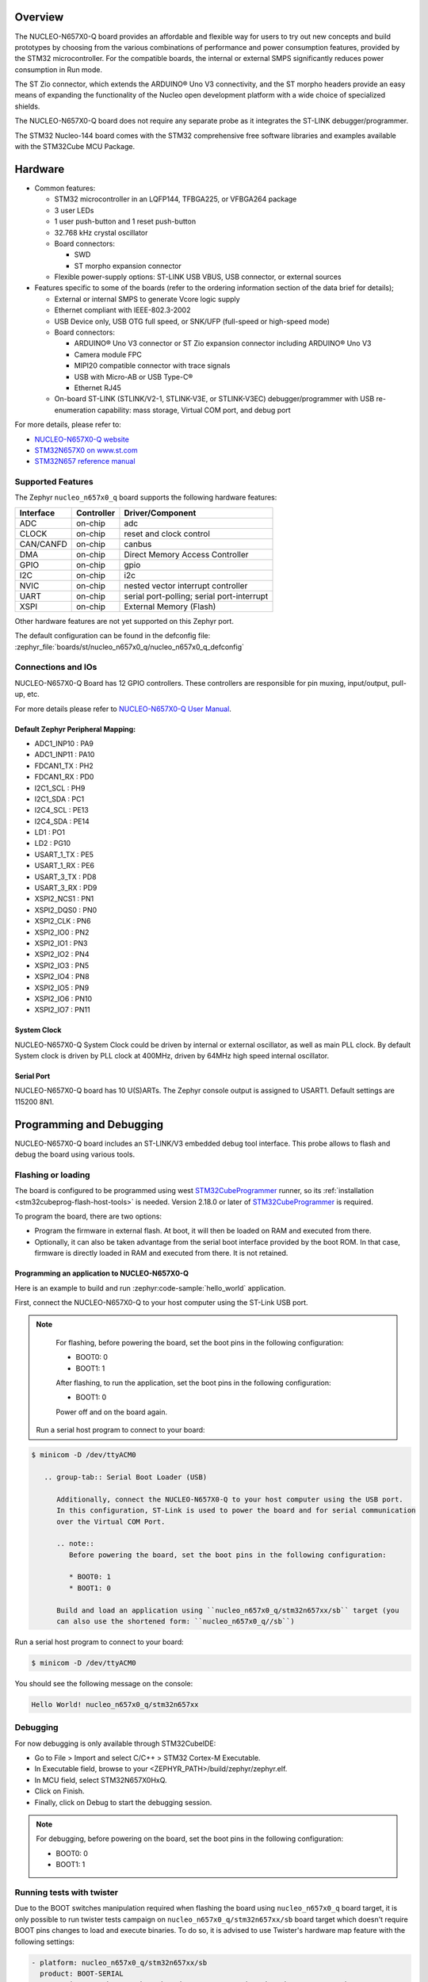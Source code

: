 .. zephyr:board:: nucleo_n657x0_q

Overview
********

The NUCLEO-N657X0-Q board provides an affordable and flexible way for users to try out
new concepts and build prototypes by choosing from the various combinations of performance
and power consumption features, provided by the STM32 microcontroller. For the compatible boards,
the internal or external SMPS significantly reduces power consumption in Run mode.

The ST Zio connector, which extends the ARDUINO® Uno V3 connectivity, and the ST morpho headers
provide an easy means of expanding the functionality of the Nucleo open development platform with
a wide choice of specialized shields.

The NUCLEO-N657X0-Q board does not require any separate probe as it integrates the ST-LINK
debugger/programmer.

The STM32 Nucleo-144 board comes with the STM32 comprehensive free software libraries and
examples available with the STM32Cube MCU Package.

Hardware
********

- Common features:

  - STM32 microcontroller in an LQFP144, TFBGA225, or VFBGA264 package
  - 3 user LEDs
  - 1 user push-button and 1 reset push-button
  - 32.768 kHz crystal oscillator
  - Board connectors:

    - SWD
    - ST morpho expansion connector

  - Flexible power-supply options: ST-LINK USB VBUS, USB connector, or external sources

- Features specific to some of the boards (refer to the ordering information section
  of the data brief for details);

  - External or internal SMPS to generate Vcore logic supply
  - Ethernet compliant with IEEE-802.3-2002
  - USB Device only, USB OTG full speed, or SNK/UFP (full-speed or high-speed mode)
  - Board connectors:

    - ARDUINO® Uno V3 connector or ST Zio expansion connector including ARDUINO® Uno V3
    - Camera module FPC
    - MIPI20 compatible connector with trace signals
    - USB with Micro-AB or USB Type-C®
    - Ethernet RJ45

  - On-board ST-LINK (STLINK/V2-1, STLINK-V3E, or STLINK-V3EC) debugger/programmer with
    USB re-enumeration capability: mass storage, Virtual COM port, and debug port

For more details, please refer to:

* `NUCLEO-N657X0-Q website`_
* `STM32N657X0 on www.st.com`_
* `STM32N657 reference manual`_

Supported Features
==================

The Zephyr ``nucleo_n657x0_q`` board supports the following hardware features:

+-----------+------------+-------------------------------------+
| Interface | Controller | Driver/Component                    |
+===========+============+=====================================+
| ADC       | on-chip    | adc                                 |
+-----------+------------+-------------------------------------+
| CLOCK     | on-chip    | reset and clock control             |
+-----------+------------+-------------------------------------+
| CAN/CANFD | on-chip    | canbus                              |
+-----------+------------+-------------------------------------+
| DMA       | on-chip    | Direct Memory Access Controller     |
+-----------+------------+-------------------------------------+
| GPIO      | on-chip    | gpio                                |
+-----------+------------+-------------------------------------+
| I2C       | on-chip    | i2c                                 |
+-----------+------------+-------------------------------------+
| NVIC      | on-chip    | nested vector interrupt controller  |
+-----------+------------+-------------------------------------+
| UART      | on-chip    | serial port-polling;                |
|           |            | serial port-interrupt               |
+-----------+------------+-------------------------------------+
| XSPI      | on-chip    | External Memory (Flash)             |
+-----------+------------+-------------------------------------+


Other hardware features are not yet supported on this Zephyr port.

The default configuration can be found in the defconfig file:
:zephyr_file:`boards/st/nucleo_n657x0_q/nucleo_n657x0_q_defconfig`


Connections and IOs
===================

NUCLEO-N657X0-Q Board has 12 GPIO controllers. These controllers are responsible
for pin muxing, input/output, pull-up, etc.

For more details please refer to `NUCLEO-N657X0-Q User Manual`_.

Default Zephyr Peripheral Mapping:
----------------------------------

- ADC1_INP10 : PA9
- ADC1_INP11 : PA10
- FDCAN1_TX : PH2
- FDCAN1_RX : PD0
- I2C1_SCL : PH9
- I2C1_SDA : PC1
- I2C4_SCL : PE13
- I2C4_SDA : PE14
- LD1 : PO1
- LD2 : PG10
- USART_1_TX : PE5
- USART_1_RX : PE6
- USART_3_TX : PD8
- USART_3_RX : PD9
- XSPI2_NCS1 : PN1
- XSPI2_DQS0 : PN0
- XSPI2_CLK : PN6
- XSPI2_IO0 : PN2
- XSPI2_IO1 : PN3
- XSPI2_IO2 : PN4
- XSPI2_IO3 : PN5
- XSPI2_IO4 : PN8
- XSPI2_IO5 : PN9
- XSPI2_IO6 : PN10
- XSPI2_IO7 : PN11

System Clock
------------

NUCLEO-N657X0-Q System Clock could be driven by internal or external oscillator,
as well as main PLL clock. By default System clock is driven by PLL clock at
400MHz, driven by 64MHz high speed internal oscillator.

Serial Port
-----------

NUCLEO-N657X0-Q board has 10 U(S)ARTs. The Zephyr console output is assigned to
USART1. Default settings are 115200 8N1.

Programming and Debugging
*************************

NUCLEO-N657X0-Q board includes an ST-LINK/V3 embedded debug tool interface.
This probe allows to flash and debug the board using various tools.



Flashing or loading
===================

The board is configured to be programmed using west `STM32CubeProgrammer`_ runner,
so its :ref:`installation <stm32cubeprog-flash-host-tools>` is needed.
Version 2.18.0 or later of `STM32CubeProgrammer`_ is required.

To program the board, there are two options:

- Program the firmware in external flash. At boot, it will then be loaded on RAM
  and executed from there.
- Optionally, it can also be taken advantage from the serial boot interface provided
  by the boot ROM. In that case, firmware is directly loaded in RAM and executed from
  there. It is not retained.

Programming an application to NUCLEO-N657X0-Q
---------------------------------------------

Here is an example to build and run :zephyr:code-sample:`hello_world` application.

First, connect the NUCLEO-N657X0-Q to your host computer using the ST-Link USB port.

   .. tabs::

      .. group-tab:: ST-Link

         Build and flash an application using ``nucleo_n657x0_q`` target.

         .. zephyr-app-commands::
            :zephyr-app: samples/hello_world
            :board: nucleo_n657x0_q
            :goals: build flash

.. note::
            For flashing, before powering the board, set the boot pins in the following configuration:

            * BOOT0: 0
            * BOOT1: 1

            After flashing, to run the application, set the boot pins in the following configuration:

            * BOOT1: 0

	    Power off and on the board again.

         Run a serial host program to connect to your board:

.. code-block:: console

   $ minicom -D /dev/ttyACM0

      .. group-tab:: Serial Boot Loader (USB)

         Additionally, connect the NUCLEO-N657X0-Q to your host computer using the USB port.
         In this configuration, ST-Link is used to power the board and for serial communication
         over the Virtual COM Port.

         .. note::
            Before powering the board, set the boot pins in the following configuration:

            * BOOT0: 1
            * BOOT1: 0

         Build and load an application using ``nucleo_n657x0_q/stm32n657xx/sb`` target (you
         can also use the shortened form: ``nucleo_n657x0_q//sb``)

.. zephyr-app-commands::
   :zephyr-app: samples/hello_world
   :board: nucleo_n657x0_q
   :goals: build flash


Run a serial host program to connect to your board:

.. code-block:: console

   $ minicom -D /dev/ttyACM0

You should see the following message on the console:

.. code-block:: console

   Hello World! nucleo_n657x0_q/stm32n657xx


Debugging
=========

For now debugging is only available through STM32CubeIDE:

* Go to File > Import and select C/C++ > STM32 Cortex-M Executable.
* In Executable field, browse to your <ZEPHYR_PATH>/build/zephyr/zephyr.elf.
* In MCU field, select STM32N657X0HxQ.
* Click on Finish.
* Finally, click on Debug to start the debugging session.

.. note::
   For debugging, before powering on the board, set the boot pins in the following configuration:

   * BOOT0: 0
   * BOOT1: 1


Running tests with twister
==========================

Due to the BOOT switches manipulation required when flashing the board using ``nucleo_n657x0_q``
board target, it is only possible to run twister tests campaign on ``nucleo_n657x0_q/stm32n657xx/sb``
board target which doesn't require BOOT pins changes to load and execute binaries.
To do so, it is advised to use Twister's hardware map feature with the following settings:

.. code-block:: yaml

   - platform: nucleo_n657x0_q/stm32n657xx/sb
     product: BOOT-SERIAL
     pre_script: <path_to_zephyr>/boards/st/common/scripts/board_power_reset.sh
     runner: stm32cubeprogrammer

.. _NUCLEO-N657X0-Q website:
   https://www.st.com/en/evaluation-tools/nucleo-n657x0-q.html

.. _NUCLEO-N657X0-Q User Manual:
   https://www.st.com/resource/en/user_manual/um3417-stm32n6-nucleo144-board-mb1940-stmicroelectronics.pdf
.. _STM32N657X0 on www.st.com:
   https://www.st.com/en/microcontrollers-microprocessors/stm32n657x0.html

.. _STM32N657 reference manual:
   https://www.st.com/resource/en/reference_manual/rm0486-stm32n647657xx-armbased-32bit-mcus-stmicroelectronics.pdf

.. _STM32CubeProgrammer:
   https://www.st.com/en/development-tools/stm32cubeprog.html
